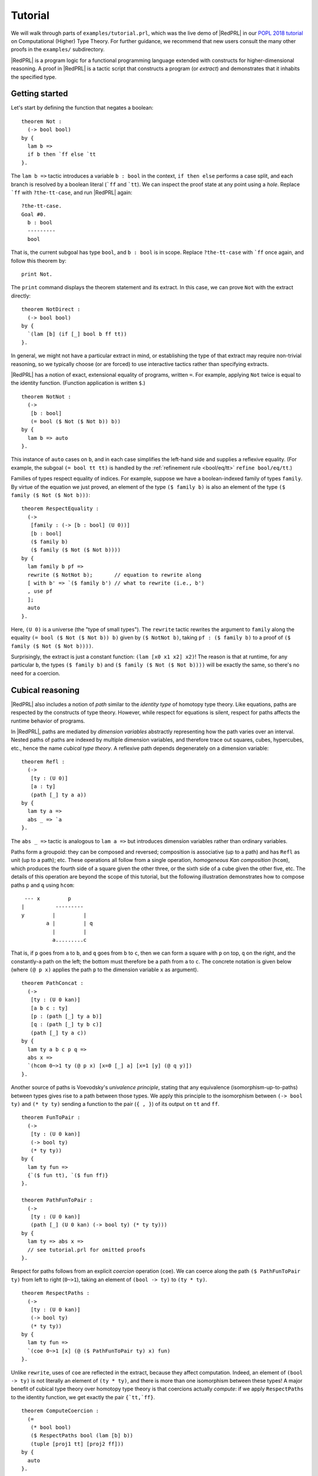 Tutorial
==================================

We will walk through parts of ``examples/tutorial.prl``, which was the live demo
of |RedPRL| in our `POPL 2018 tutorial`_ on Computational (Higher) Type Theory.
For further guidance, we recommend that new users consult the many other proofs
in the ``examples/`` subdirectory.

.. _POPL 2018 tutorial: https://existentialtype.wordpress.com/2018/01/15/popl-2018-tutorial/

|RedPRL| is a program logic for a functional programming language extended with
constructs for higher-dimensional reasoning. A proof in |RedPRL| is a tactic
script that constructs a program (or *extract*) and demonstrates that it
inhabits the specified type.

Getting started
---------------

Let's start by defining the function that negates a boolean:

::

  theorem Not :
    (-> bool bool)
  by {
    lam b =>
    if b then `ff else `tt
  }.

The ``lam b =>`` tactic introduces a variable ``b : bool`` in the context,
``if then else`` performs a case split, and each branch is resolved by a boolean
literal (```ff`` and ```tt``). We can inspect the proof state at any point using
a *hole*. Replace ```ff`` with ``?the-tt-case``, and run |RedPRL| again:

::

  ?the-tt-case.
  Goal #0.
    b : bool
    ---------
    bool

That is, the current subgoal has type ``bool``, and ``b : bool`` is in scope.
Replace ``?the-tt-case`` with ```ff`` once again, and follow this theorem by:

::

  print Not.

The ``print`` command displays the theorem statement and its extract. In this
case, we can prove ``Not`` with the extract directly:

::

  theorem NotDirect :
    (-> bool bool)
  by {
    `(lam [b] (if [_] bool b ff tt))
  }.

In general, we might not have a particular extract in mind, or establishing the
type of that extract may require non-trivial reasoning, so we typically choose
(or are forced) to use interactive tactics rather than specifying extracts.

|RedPRL| has a notion of exact, extensional equality of programs, written ``=``.
For example, applying ``Not`` twice is equal to the identity function.
(Function application is written ``$``.)

::

  theorem NotNot :
    (->
     [b : bool]
     (= bool ($ Not ($ Not b)) b))
  by {
    lam b => auto
  }.

This instance of ``auto`` cases on ``b``, and in each case simplifies the
left-hand side and supplies a reflexive equality.  (For example, the subgoal
``(= bool tt tt)`` is handled by the :ref:`refinement rule <bool/eq/tt>`
``refine bool/eq/tt``.)

Families of types respect equality of indices. For example, suppose we have a
boolean-indexed family of types ``family``. By virtue of the equation we just
proved, an element of the type ``($ family b)`` is also an element of the type
``($ family ($ Not ($ Not b)))``:

::

  theorem RespectEquality :
    (->
     [family : (-> [b : bool] (U 0))]
     [b : bool]
     ($ family b)
     ($ family ($ Not ($ Not b))))
  by {
    lam family b pf =>
    rewrite ($ NotNot b);       // equation to rewrite along
    [ with b' => `($ family b') // what to rewrite (i.e., b')
    , use pf
    ];
    auto
  }.

Here, ``(U 0)`` is a universe (the "type of small types"). The ``rewrite``
tactic rewrites the argument to ``family`` along the equality
``(= bool ($ Not ($ Not b)) b)`` given by ``($ NotNot b)``, taking
``pf : ($ family b)`` to a proof of ``($ family ($ Not ($ Not b))))``.

Surprisingly, the extract is just a constant function: ``(lam [x0 x1 x2] x2)``!
The reason is that at runtime, for any particular ``b``, the types
``($ family b)`` and ``($ family ($ Not ($ Not b))))`` will be exactly the same,
so there's no need for a coercion.

Cubical reasoning
-----------------

|RedPRL| also includes a notion of *path* similar to the *identity type* of
homotopy type theory. Like equations, paths are respected by the constructs of
type theory. However, while respect for equations is silent, respect for paths
affects the runtime behavior of programs.

In |RedPRL|, paths are mediated by *dimension variables* abstractly representing
how the path varies over an interval. Nested paths of paths are indexed by
multiple dimension variables, and therefore trace out squares, cubes,
hypercubes, etc., hence the name *cubical type theory*. A reflexive path depends
degenerately on a dimension variable:

::

  theorem Refl :
    (->
     [ty : (U 0)]
     [a : ty]
     (path [_] ty a a))
  by {
    lam ty a =>
    abs _ => `a
  }.

The ``abs _ =>`` tactic is analogous to ``lam a =>`` but introduces dimension
variables rather than ordinary variables.

Paths form a groupoid: they can be composed and reversed; composition is
associative (up to a path) and has ``Refl`` as unit (up to a path); etc. These
operations all follow from a single operation, *homogeneous Kan composition*
(``hcom``), which produces the fourth side of a square given the other three, or
the sixth side of a cube given the other five, etc. The details of this
operation are beyond the scope of this tutorial, but the following illustration
demonstrates how to compose paths ``p`` and ``q`` using ``hcom``:

.. highlight:: none

::

   --- x         p
  |          ---------
  y         |         |
          a |         | q
            |         |
            a.........c

That is, if ``p`` goes from ``a`` to ``b``, and ``q`` goes from ``b`` to ``c``,
then we can form a square with ``p`` on top, ``q`` on the right, and the
constantly-``a`` path on the left; the bottom must therefore be a path from
``a`` to ``c``. The concrete notation is given below (where ``(@ p x)`` applies
the path ``p`` to the dimension variable ``x`` as argument).

.. highlight:: redprl

::

  theorem PathConcat :
    (->
     [ty : (U 0 kan)]
     [a b c : ty]
     [p : (path [_] ty a b)]
     [q : (path [_] ty b c)]
     (path [_] ty a c))
  by {
    lam ty a b c p q =>
    abs x =>
    `(hcom 0~>1 ty (@ p x) [x=0 [_] a] [x=1 [y] (@ q y)])
  }.

Another source of paths is Voevodsky's *univalence principle*, stating that any
equivalence (isomorphism-up-to-paths) between types gives rise to a path between
those types. We apply this principle to the isomorphism between ``(-> bool ty)``
and ``(* ty ty)`` sending a function to the pair (``{ , }``) of its output on
``tt`` and ``ff``.

::

  theorem FunToPair :
    (->
     [ty : (U 0 kan)]
     (-> bool ty)
     (* ty ty))
  by {
    lam ty fun =>
    {`($ fun tt), `($ fun ff)}
  }.

  theorem PathFunToPair :
    (->
     [ty : (U 0 kan)]
     (path [_] (U 0 kan) (-> bool ty) (* ty ty)))
  by {
    lam ty => abs x =>
    // see tutorial.prl for omitted proofs
  }.

Respect for paths follows from an explicit *coercion* operation (``coe``). We
can coerce along the path ``($ PathFunToPair ty)`` from left to right
(``0~>1``), taking an element of ``(bool -> ty)`` to ``(ty * ty)``.

::

  theorem RespectPaths :
    (->
     [ty : (U 0 kan)]
     (-> bool ty)
     (* ty ty))
  by {
    lam ty fun =>
    `(coe 0~>1 [x] (@ ($ PathFunToPair ty) x) fun)
  }.

Unlike ``rewrite``, uses of ``coe`` are reflected in the extract, because they
affect computation. Indeed, an element of ``(bool -> ty)`` is not literally an
element of ``(ty * ty)``, and there is more than one isomorphism between these
types! A major benefit of cubical type theory over homotopy type theory is that
coercions actually *compute*: if we apply ``RespectPaths`` to the identity
function, we get exactly the pair ``{`tt,`ff}``.

::

  theorem ComputeCoercion :
    (=
     (* bool bool)
     ($ RespectPaths bool (lam [b] b))
     (tuple [proj1 tt] [proj2 ff]))
  by {
    auto
  }.

**Experts:** though paths in |RedPRL| are defined by dimension variables rather
than the ``refl`` and ``J`` operators of homotopy type theory, ``J`` is
definable using coercion and homogeneous Kan composition (but will not compute
to ``d`` on ``refl``).

::

  theorem J(#l:lvl) : // parametrized over any universe level #l
    (->
     [ty : (U #l kan)]
     [a : ty]
     [fam : (-> [x : ty] (path [_] ty a x) (U #l kan))]
     [d : ($ fam a (abs [_] a))]
     [x : ty]
     [p : (path [_] ty a x)]
     ($ fam x p))
  by {
    lam ty a fam d x p =>
    `(coe 0~>1
      [i] ($ fam
             (hcom 0~>1 ty a [i=0 [_] a] [i=1 [j] (@ p j)])
             (abs [j] (hcom 0~>j ty a [i=0 [_] a] [i=1 [j] (@ p j)]))) d)
  }.

